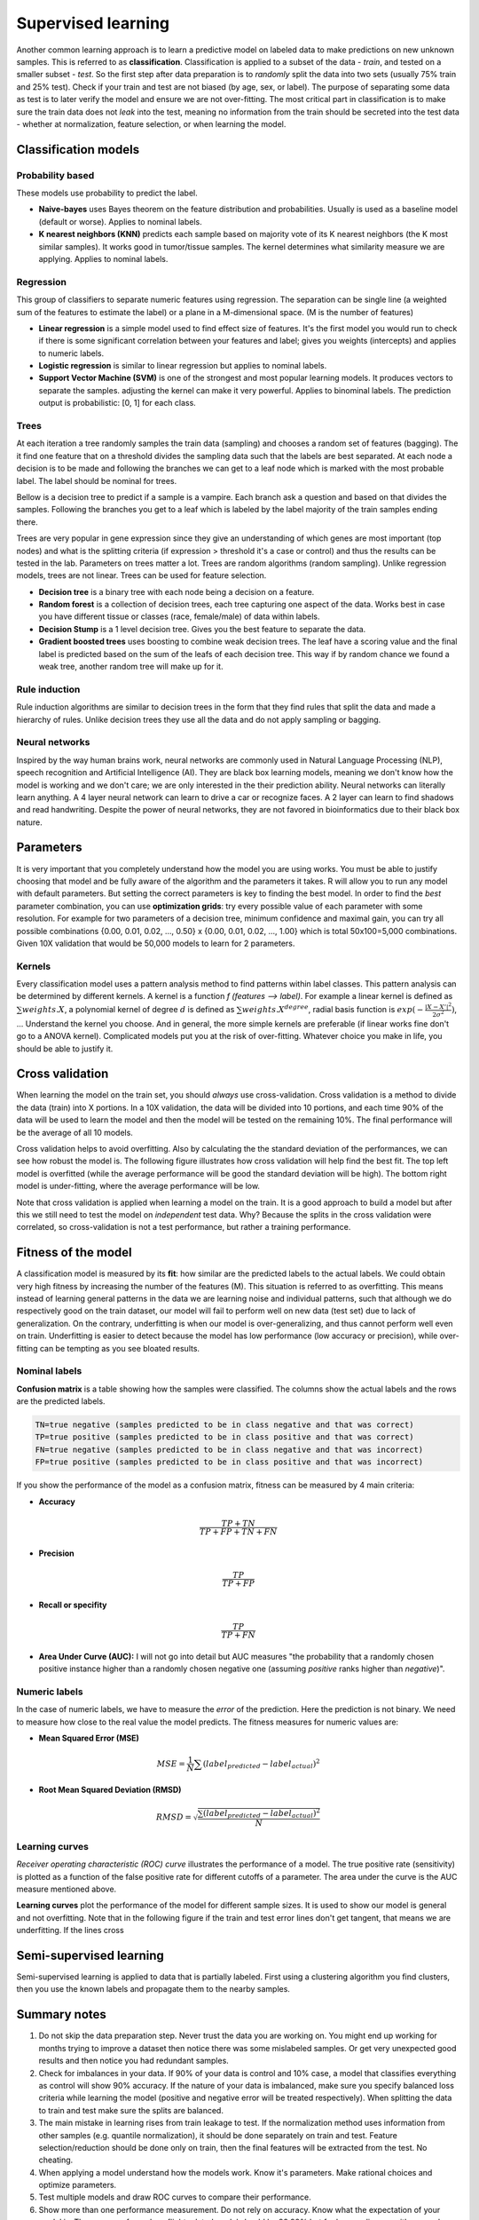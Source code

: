 .. _linux_bash:

============================================
 Supervised learning
============================================

Another common learning approach is to learn a predictive model on labeled data to make predictions on new unknown samples. This is referred to as **classification**. 
Classification is applied to a subset of the data - *train*, and tested on a smaller subset - *test*. So the first step after data preparation is to *randomly* split the data into two sets (usually 75% train and 25% test). Check if your train and test are not biased (by age, sex, or label). The purpose of separating some data as test is to later verify the model and ensure we are not over-fitting. The most critical part in classification is to make sure the train data does not *leak* into the test, meaning no information from the train should be secreted into the test data - whether at normalization, feature selection, or when learning the model.

.. image:: img/supervised_flowchart.png


---------------------------------
Classification models
---------------------------------

*******************
Probability based
*******************
These models use probability to predict the label.

* **Naive-bayes** uses Bayes theorem on the feature distribution and probabilities. Usually is used as a baseline model (default or worse). Applies to nominal labels.  
* **K nearest neighbors (KNN)** predicts each sample based on majority vote of its K nearest neighbors (the K most similar samples). It works good in tumor/tissue samples. The kernel determines what similarity measure we are applying. Applies to nominal labels.

**************
Regression
**************
This group of classifiers to separate numeric features using regression. The separation can be single line (a weighted sum of the features to estimate the label) or a plane in a M-dimensional space. (M is the number of features)

* **Linear regression** is a simple model used to find effect size of features. It's the first model you would run to check if there is some significant correlation between your features and label; gives you weights (intercepts) and applies to numeric labels.
* **Logistic regression** is similar to linear regression but applies to nominal labels.
* **Support Vector Machine (SVM)** is one of the strongest and most popular learning models. It produces vectors to separate the samples. adjusting the kernel can make it very powerful. Applies to binominal labels. The prediction output is probabilistic: [0, 1] for each class. 

**************
Trees
**************
At each iteration a tree randomly samples the train data (sampling) and chooses a random set of features (bagging). The it find one feature that on a threshold divides the sampling data such that the labels are best separated. At each node a decision is to be made and following the branches we can get to a leaf node which is marked with the most probable label. The label should be nominal for trees.

Bellow is a decision tree to predict if a sample is a vampire. Each branch ask a question and based on that divides the samples. Following the branches you get to a leaf which is labeled by the label majority of the train samples ending there. 

.. image:: img/vampire-decsion-tree.jpg


Trees are very popular in gene expression since they give an understanding of which genes are most important (top nodes) and what is the splitting criteria (if expression > threshold it's a case or control) and thus the results can be tested in the lab. 
Parameters on trees matter a lot. Trees are random algorithms (random sampling). Unlike regression models, trees are not linear. Trees can be used for feature selection.

* **Decision tree** is a binary tree with each node being a decision on a feature.
* **Random forest** is a collection of decision trees, each tree capturing one aspect of the data. Works best in case you have different tissue or classes (race, female/male) of data within labels.
* **Decision Stump** is a 1 level decision tree. Gives you the best feature to separate the data.
* **Gradient boosted trees** uses boosting to combine weak decision trees. The leaf have a scoring value and the final label is predicted based on the sum of the leafs of each decision tree. This way if by random chance we found a weak tree, another random tree will make up for it.

**********************
Rule induction
**********************
Rule induction algorithms are similar to decision trees in the form that they find rules that split the data and made a hierarchy of rules. Unlike decision trees they use all the data and do not apply sampling or bagging. 

**********************
Neural networks
**********************
Inspired by the way human brains work, neural networks are commonly used in Natural Language Processing (NLP), speech recognition and Artificial Intelligence (AI). They are black box learning models, meaning we don't know how the model is working and we don't care; we are only interested in the their prediction ability. Neural networks can literally learn anything. A 4 layer neural network can learn to drive a car or recognize faces. A 2 layer can learn to find shadows and read handwriting. Despite the power of neural networks, they are not favored in bioinformatics due to their black box nature.

---------------------------------
Parameters
---------------------------------
It is very important that you completely understand how the model you are using works.
You must be able to justify choosing that model and be fully aware of the algorithm and the parameters it takes. 
R will allow you to run any model with default parameters. But setting the correct parameters is key to finding the best model. 
In order to find the *best* parameter combination, you can use **optimization grids**: try every possible value of each parameter with some resolution. For example for two parameters of a decision tree, minimum confidence and maximal gain, you can try all possible combinations {0.00, 0.01, 0.02, ..., 0.50} x {0.00, 0.01, 0.02, ..., 1.00} which is total 50x100=5,000 combinations. Given 10X validation that would be 50,000 models to learn for 2 parameters.

*********************************
Kernels
*********************************
Every classification model uses a pattern analysis method to find patterns within label classes. This pattern analysis can be determined by different kernels. A kernel is a function `f (features --> label)`. For example a linear kernel is defined as :math:`\sum{weights.X}`, a polynomial kernel of degree :math:`d` is defined as :math:`\sum{weights.X^degree}`, radial basis function is :math:`exp(- \frac{|X-X'|^2}{2\sigma ^2})`, ...
Understand the kernel you choose. And in general, the more simple kernels are preferable (if linear works fine don't go to a ANOVA kernel). Complicated models put you at the risk of over-fitting. 
Whatever choice you make in life, you should be able to justify it.

---------------------------------
Cross validation
---------------------------------

When learning the model on the train set, you should *always* use cross-validation. 
Cross validation is a method to divide the data (train) into X portions. In a 10X validation, the data will be divided into 10 portions, and each time 90% of the data will be used to learn the model and then the model will be tested on the remaining 10%. The final performance will be the average of all 10 models.

.. image:: img/cross_validation.jpg

Cross validation helps to avoid overfitting. Also by calculating the the standard deviation of the performances, we can see how robust the model is. The following figure illustrates how cross validation will help find the best fit. The top left model is overfitted (while the average performance will be good the standard deviation will be high). The bottom right model is under-fitting, where the average performance will be low. 

.. image:: img/CV_fit.gif

Note that cross validation is applied when learning a model on the train. It is a good approach to build a model but after this we still need to test the model on *independent* test data. Why? Because the splits in the cross validation were correlated, so cross-validation is not a test performance, but rather a training performance.

---------------------------------
Fitness of the model
---------------------------------

A classification model is measured by its **fit**: how similar are the predicted labels to the actual labels. We could obtain very high fitness by increasing the number of the features (M). This situation is referred to as overfitting. This means instead of learning general patterns in the data we are learning noise and individual patterns, such that although we do respectively good on the train dataset, our model will fail to perform well on new data (test set) due to lack of generalization. 
On the contrary, underfitting is when our model is over-generalizing, and thus cannot perform well even on train. Underfitting is easier to detect because the model has low performance (low accuracy or precision), while over-fitting can be tempting as you see bloated results.

**********************
Nominal labels
**********************

**Confusion matrix** is a table showing how the samples were classified. The columns show the actual labels and the rows are the predicted labels. 

.. image:: img/confusion_matrix.png

.. code::

   TN=true negative (samples predicted to be in class negative and that was correct)
   TP=true positive (samples predicted to be in class positive and that was correct) 
   FN=true negative (samples predicted to be in class negative and that was incorrect)
   FP=true positive (samples predicted to be in class positive and that was incorrect) 

If you show the performance of the model as a confusion matrix, fitness can be measured by 4 main criteria:

* **Accuracy**

.. math::

   \frac{TP + TN}{TP + FP + TN + FN}

* **Precision**

.. math::

   \frac{TP}{TP + FP}

* **Recall or specifity** 

.. math::

   \frac{TP}{TP + FN}

* **Area Under Curve (AUC):** I will not go into detail but AUC measures "the probability that a randomly chosen positive instance higher than a randomly chosen negative one (assuming *positive* ranks higher than *negative*)". 

**********************
Numeric labels
**********************
In the case of numeric labels, we have to measure the *error* of the prediction. Here the prediction is not binary. We need to measure how close to the real value the model predicts. The fitness measures for numeric values are:

* **Mean Squared Error (MSE)**
.. math::

   MSE = \frac{1}{N} \sum{(label_{predicted} - label_{actual})^2}

* **Root Mean Squared Deviation (RMSD)** 

.. math::

   RMSD = \sqrt{\frac{\sum{(label_{predicted} - label_{actual})^2}}{N}}

**************************
Learning curves
**************************

*Receiver operating characteristic (ROC) curve* illustrates the performance of a model. The true positive rate (sensitivity) is plotted as a function of the false positive rate for different cutoffs of a parameter. The area under the curve is the AUC measure mentioned above.

.. image:: img/roc_curve.png


**Learning curves** plot the performance of the model for different sample sizes. It is used to show our model is general and not overfitting. Note that in the following figure if the train and test error lines don't get tangent, that means we are underfitting. If the lines cross 

.. image:: img/learning_curve.png

--------------------------------------------
 Semi-supervised learning
--------------------------------------------
Semi-supervised learning is applied to data that is partially labeled. First using a clustering algorithm you find clusters, then you use the known labels and propagate them to the nearby samples.


--------------------------------------------
Summary notes
--------------------------------------------
1. Do not skip the data preparation step. Never trust the data you are working on. You might end up working for months trying to improve a dataset then notice there was some mislabeled samples. Or get very unexpected good results and then notice you had redundant samples.

2. Check for imbalances in your data. If 90% of your data is control and 10% case, a model that classifies everything as control will show 90% accuracy. If the nature of your data is imbalanced, make sure you specify balanced loss criteria while learning the model (positive and negative error will be treated respectively). When splitting the data to train and test make sure the splits are balanced.

3. The main mistake in learning rises from train leakage to test. If the normalization method uses information from other samples (e.g. quantile normalization), it should be done separately on train and test. Feature selection/reduction should be done only on train, then the final features will be extracted from the test. No cheating.

4. When applying a model understand how the models work. Know it's parameters. Make rational choices and optimize parameters. 

5. Test multiple models and draw ROC curves to compare their performance.

6. Show more than one performance measurement. Do not rely on accuracy. Know what the expectation of your model is. The accuracy for a plane flight related model should be 99.99% but for human disease with so much variability, 80% can be a good prediction.

7. When possible use more simple models. If you model performs 90% with 100 features and 89% with 10 features, the later is a better model. Same goes for complexity, e.g. degree of a kernel. In general avoid using degree greater than 2.5.

8. Always draw learning curves to check for under/overfitting. Keep in mind every model is overfitting to some extent.

9. After you tested your model on the test and proved your model is correct and generalized, combine all the data and make a final model with cross-validation. 

10. The power of a model is in its sample size and good feature selection. More samples make a better model. 

